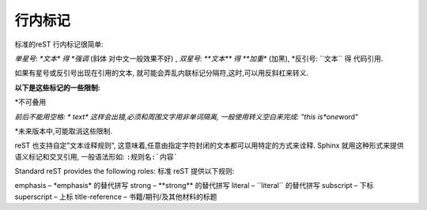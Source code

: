 =============================
行内标记
=============================


标准的reST 行内标记很简单:

*单星号: \*文本\* 得 *强调* (斜体 对中文一般效果不好) ,
*双星号: \*\*文本\*\* 得 **加重** (加黑),
*反引号: \`\`文本\`\` 得 ``代码引用``.

如果有星号或反引号出现在引用的文本, 就可能会弄乱内联标记分隔符,这时,可以用反斜杠来转义.

**以下是这些标记的一些限制:**

*不可叠用

*前后不能用空格: \* text\* 这样会出错,必须和周围文字用非单词隔离, 一般使用转义空白来完成: "this is\ *one*\ word"

*未来版本中,可能取消这些限制.

reST 也支持自定\”文本诠释规则\”, 这意味着,任意由指定字符封闭的文本都可以用特定的方式来诠释. Sphinx 就用这种形式来提供语义标记和交叉引用, 一般语法形如: ``:规则名:`内容```

Standard reST provides the following roles: 标准 reST 提供以下规则:

emphasis – \*emphasis\* 的替代拼写
strong – \*\*strong\*\* 的替代拼写
literal – \`\`literal\`\` 的替代拼写
subscript – 下标
superscript – 上标
title-reference – 书籍/期刊/及其他材料的标题